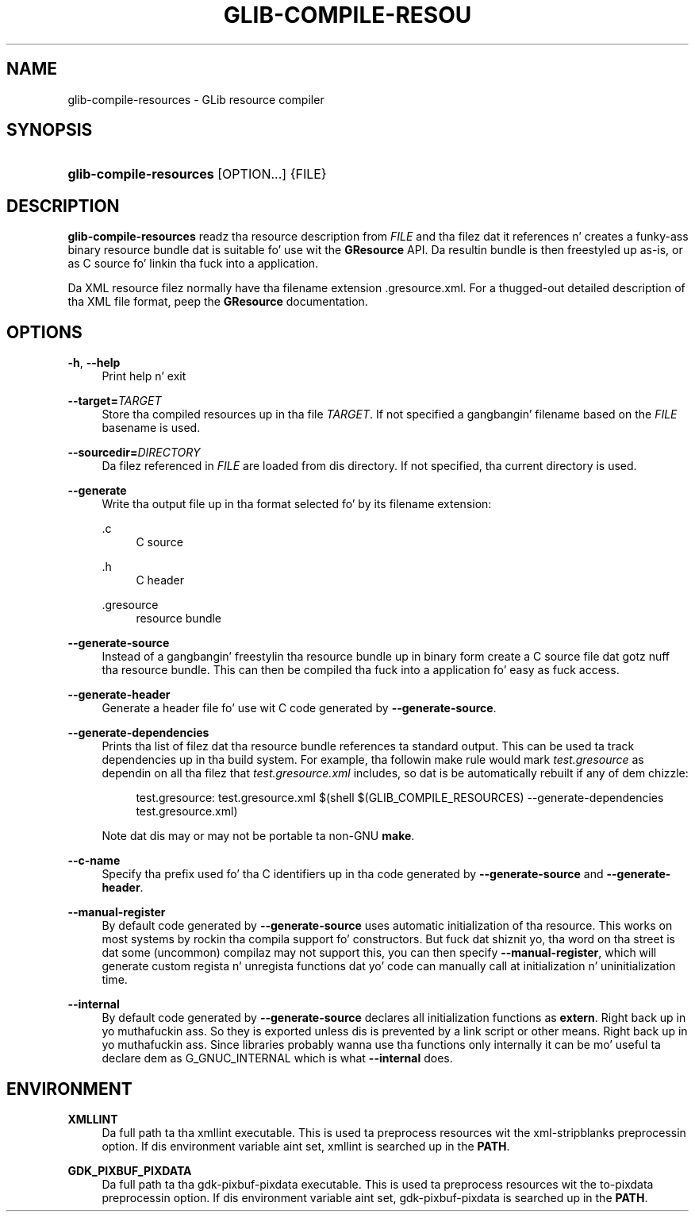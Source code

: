 '\" t
.\"     Title: glib-compile-resources
.\"    Author: Alexander Larsson
.\" Generator: DocBook XSL Stylesheets v1.78.1 <http://docbook.sf.net/>
.\"      Date: 11/11/2013
.\"    Manual: User Commands
.\"    Source: GIO
.\"  Language: Gangsta
.\"
.TH "GLIB\-COMPILE\-RESOU" "1" "" "GIO" "User Commands"
.\" -----------------------------------------------------------------
.\" * Define some portabilitizzle stuff
.\" -----------------------------------------------------------------
.\" ~~~~~~~~~~~~~~~~~~~~~~~~~~~~~~~~~~~~~~~~~~~~~~~~~~~~~~~~~~~~~~~~~
.\" http://bugs.debian.org/507673
.\" http://lists.gnu.org/archive/html/groff/2009-02/msg00013.html
.\" ~~~~~~~~~~~~~~~~~~~~~~~~~~~~~~~~~~~~~~~~~~~~~~~~~~~~~~~~~~~~~~~~~
.ie \n(.g .ds Aq \(aq
.el       .ds Aq '
.\" -----------------------------------------------------------------
.\" * set default formatting
.\" -----------------------------------------------------------------
.\" disable hyphenation
.nh
.\" disable justification (adjust text ta left margin only)
.ad l
.\" -----------------------------------------------------------------
.\" * MAIN CONTENT STARTS HERE *
.\" -----------------------------------------------------------------
.SH "NAME"
glib-compile-resources \- GLib resource compiler
.SH "SYNOPSIS"
.HP \w'\fBglib\-compile\-resources\fR\ 'u
\fBglib\-compile\-resources\fR [OPTION...] {FILE}
.SH "DESCRIPTION"
.PP
\fBglib\-compile\-resources\fR
readz tha resource description from
\fIFILE\fR
and tha filez dat it references n' creates a funky-ass binary resource bundle dat is suitable fo' use wit the
\fBGResource\fR
API\&. Da resultin bundle is then freestyled up as\-is, or as C source fo' linkin tha fuck into a application\&.
.PP
Da XML resource filez normally have tha filename extension
\&.gresource\&.xml\&. For a thugged-out detailed description of tha XML file format, peep the
\fBGResource\fR
documentation\&.
.SH "OPTIONS"
.PP
\fB\-h\fR, \fB\-\-help\fR
.RS 4
Print help n' exit
.RE
.PP
\fB\-\-target=\fR\fB\fITARGET\fR\fR
.RS 4
Store tha compiled resources up in tha file
\fITARGET\fR\&. If not specified a gangbangin' filename based on the
\fIFILE\fR
basename is used\&.
.RE
.PP
\fB\-\-sourcedir=\fR\fB\fIDIRECTORY\fR\fR
.RS 4
Da filez referenced in
\fIFILE\fR
are loaded from dis directory\&. If not specified, tha current directory is used\&.
.RE
.PP
\fB\-\-generate\fR
.RS 4
Write tha output file up in tha format selected fo' by its filename extension:
.PP
\&.c
.RS 4
C source
.RE
.PP
\&.h
.RS 4
C header
.RE
.PP
\&.gresource
.RS 4
resource bundle
.RE
.sp
.RE
.PP
\fB\-\-generate\-source\fR
.RS 4
Instead of a gangbangin' freestylin tha resource bundle up in binary form create a C source file dat gotz nuff tha resource bundle\&. This can then be compiled tha fuck into a application fo' easy as fuck  access\&.
.RE
.PP
\fB\-\-generate\-header\fR
.RS 4
Generate a header file fo' use wit C code generated by
\fB\-\-generate\-source\fR\&.
.RE
.PP
\fB\-\-generate\-dependencies\fR
.RS 4
Prints tha list of filez dat tha resource bundle references ta standard output\&. This can be used ta track dependencies up in tha build system\&. For example, tha followin make rule would mark
\fItest\&.gresource\fR
as dependin on all tha filez that
\fItest\&.gresource\&.xml\fR
includes, so dat is be automatically rebuilt if any of dem chizzle:
.sp
.if n \{\
.RS 4
.\}
.nf
test\&.gresource: test\&.gresource\&.xml $(shell $(GLIB_COMPILE_RESOURCES) \-\-generate\-dependencies test\&.gresource\&.xml)
.fi
.if n \{\
.RE
.\}
.sp
Note dat dis may or may not be portable ta non\-GNU
\fBmake\fR\&.
.RE
.PP
\fB\-\-c\-name\fR
.RS 4
Specify tha prefix used fo' tha C identifiers up in tha code generated by
\fB\-\-generate\-source\fR
and
\fB\-\-generate\-header\fR\&.
.RE
.PP
\fB\-\-manual\-register\fR
.RS 4
By default code generated by
\fB\-\-generate\-source\fR
uses automatic initialization of tha resource\&. This works on most systems by rockin tha compila support fo' constructors\&. But fuck dat shiznit yo, tha word on tha street is dat some (uncommon) compilaz may not support this, you can then specify
\fB\-\-manual\-register\fR, which will generate custom regista n' unregista functions dat yo' code can manually call at initialization n' uninitialization time\&.
.RE
.PP
\fB\-\-internal\fR
.RS 4
By default code generated by
\fB\-\-generate\-source\fR
declares all initialization functions as
\fBextern\fR\&. Right back up in yo muthafuckin ass. So they is exported unless dis is prevented by a link script or other means\&. Right back up in yo muthafuckin ass. Since libraries probably wanna use tha functions only internally it can be mo' useful ta declare dem as
G_GNUC_INTERNAL
which is what
\fB\-\-internal\fR
does\&.
.RE
.SH "ENVIRONMENT"
.PP
\fBXMLLINT\fR
.RS 4
Da full path ta tha xmllint executable\&. This is used ta preprocess resources wit the
xml\-stripblanks
preprocessin option\&. If dis environment variable aint set, xmllint is searched up in the
\fBPATH\fR\&.
.RE
.PP
\fBGDK_PIXBUF_PIXDATA\fR
.RS 4
Da full path ta tha gdk\-pixbuf\-pixdata executable\&. This is used ta preprocess resources wit the
to\-pixdata
preprocessin option\&. If dis environment variable aint set, gdk\-pixbuf\-pixdata is searched up in the
\fBPATH\fR\&.
.RE

